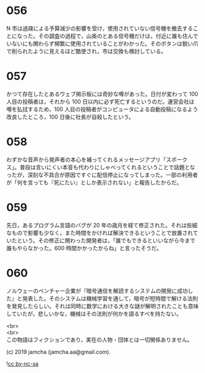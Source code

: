 #+OPTIONS: toc:nil
#+OPTIONS: \n:t

* 056

  N 市は過疎による予算減少の影響を受け，使用されていない信号機を撤去することになった。その調査の過程で，山奥のとある信号機だけは，付近に誰も住んでいないにも関わらず頻繁に使用されていることがわかった。そのボタンは鋭い爪で削られたように見えるほど酷使され，市は交換も検討している。

* 057

  かつて存在したとあるウェブ掲示板には奇妙な噂があった。日付が変わって 100 人目の投稿者は，それから 100 日以内に必ず死亡するというのだ。運営会社は噂を払拭するため，100 人目の投稿者がコンピュータによる自動投稿になるよう改良したところ，100 日後に社長が自殺したという。

* 058

  わずかな音声から発声者の本心を補ってくれるメッセージアプリ「スポークス」。普段は言いにくい本音も代わりにしゃべってくれるということで話題となったが，深刻な不具合が原因ですぐに配信停止になってしまった。一部の利用者が「何を言っても『死にたい』としか表示されない」と報告したからだ。

* 059

  先日，あるプログラム言語のバグが 20 年の歳月を経て修正された。それは些細なもので影響も少なく，また時間をかければ解決できるということで放置されていたという。その修正に関わった開発者は，「誰でもできるといいながら今まで誰もやらなかった。600 時間かかったからね」と言ったそうだ。

* 060

  ノルウェーのベンチャー企業が『暗号通信を解読するシステムの開発に成功した』と発表した。そのシステムは機械学習を通して，暗号が短時間で解ける法則を発見したらしい。それは同時に数学における大きな謎が解明されたことも意味していたが，悲しいかな，機械はその法則が何かを語るすべを持たない。

  <br>
  <br>
  この物語はフィクションであり，実在の人物・団体とは一切関係ありません。

  (c) 2019 jamcha (jamcha.aa@gmail.com).

  ![[https://i.creativecommons.org/l/by-nc-sa/4.0/88x31.png][cc by-nc-sa]]
